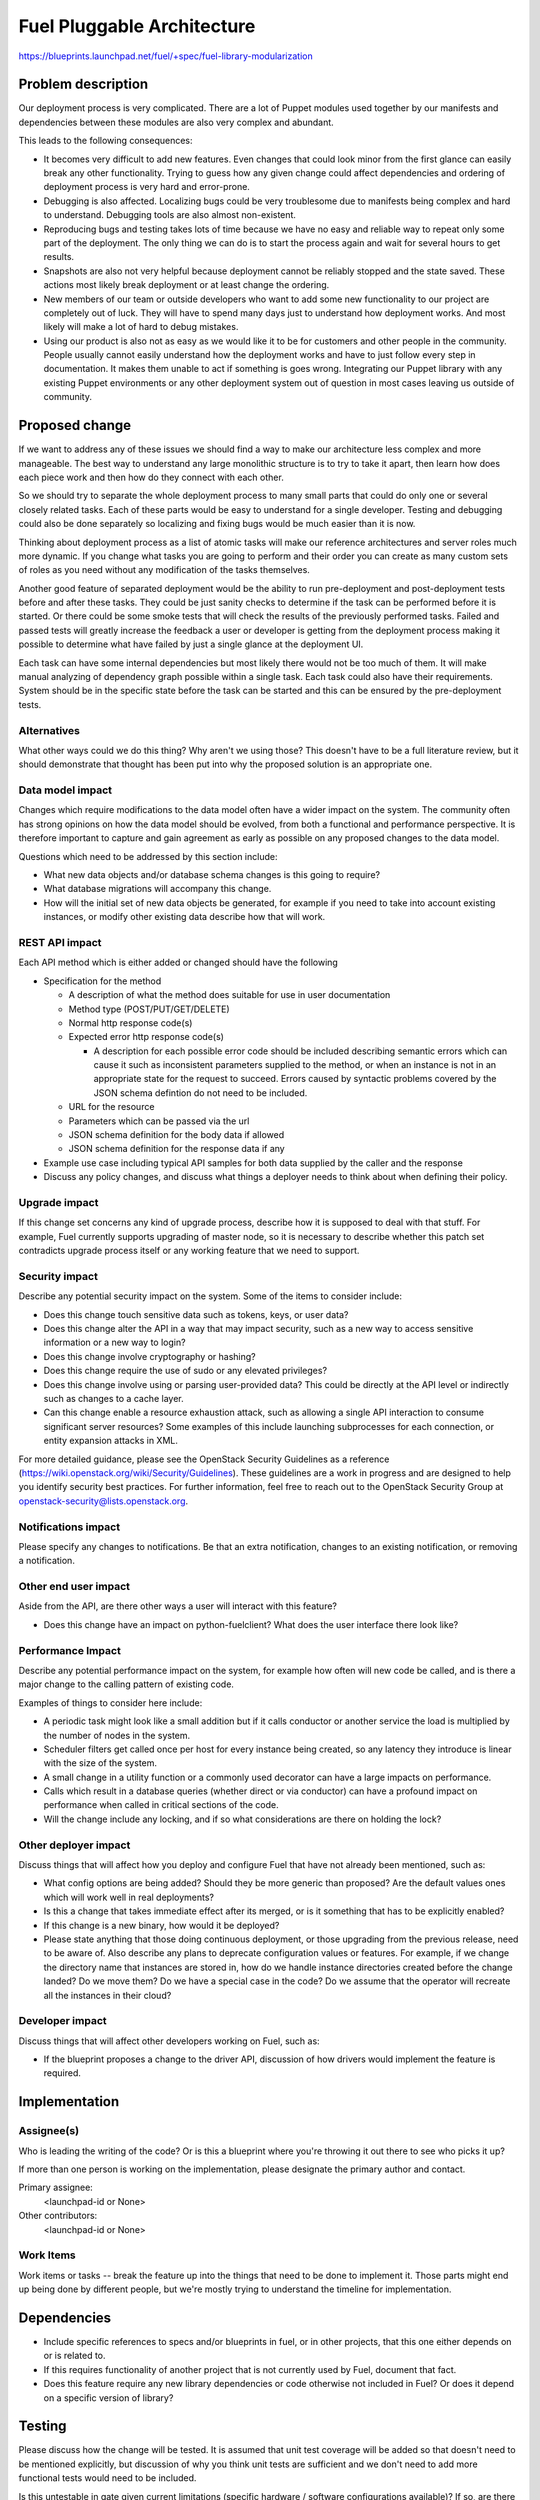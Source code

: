 ..
 This work is licensed under a Creative Commons Attribution 3.0 Unported
 License.

 http://creativecommons.org/licenses/by/3.0/legalcode

===========================
Fuel Pluggable Architecture
===========================

https://blueprints.launchpad.net/fuel/+spec/fuel-library-modularization

Problem description
===================

Our deployment process is very complicated. There are a lot of Puppet
modules used together by our manifests and dependencies between these
modules are also very complex and abundant.

This leads to the following consequences:

* It becomes very difficult to add new features. Even changes that
  could look minor from the first glance can easily break any other
  functionality. Trying to guess how any given change could affect
  dependencies and ordering of deployment process is very hard
  and error-prone.
* Debugging is also affected. Localizing bugs could be very troublesome
  due to manifests being complex and hard to understand. Debugging tools
  are also almost non-existent.
* Reproducing bugs and testing takes lots of time because we have no
  easy and reliable way to repeat only some part of the deployment.
  The only thing we can do is to start the process again and wait for
  several hours to get results.
* Snapshots are also not very helpful because deployment cannot be
  reliably stopped and the state saved. These actions most likely break
  deployment or at least change the ordering.
* New members of our team or outside developers who want to add some
  new functionality to our project are completely out of luck.
  They will have to spend many days just to understand how deployment
  works. And most likely will make a lot of hard to debug mistakes.
* Using our product is also not as easy as we would like it to be for customers
  and other people in the community. People usually cannot easily understand
  how the deployment works and have to just follow every step in documentation.
  It makes them unable to act if something is goes wrong. Integrating our
  Puppet library with any existing Puppet environments or any other deployment
  system out of question in most cases leaving us outside of community.

.. image:: fuel-library-modularization/fpa01.png
   :width: 75%


Proposed change
===============

If we want to address any of these issues we should find a way to make our
architecture less complex and more manageable. The best way to understand any
large monolithic structure is to try to take it apart, then learn how does
each piece work and then how do they connect with each other.

So we should try to separate the whole deployment process to many small parts
that could do only one or several closely related tasks. Each of these parts
would be easy to understand for a single developer. Testing and debugging could
also be done separately so localizing and fixing bugs would be much easier than
it is now.

Thinking about deployment process as a list of atomic tasks will make our
reference architectures and server roles much more dynamic. If you change what
tasks you are going to perform and their order you can create as many custom
sets of roles as you need without any modification of the tasks themselves.

Another good feature of separated deployment would be the ability to run
pre-deployment and post-deployment tests before and after these tasks.
They could be just sanity checks to determine if the task can be performed
before it is started. Or there could be some smoke tests that will check the
results of the previously performed tasks. Failed and passed tests will greatly
increase the feedback a user or developer is getting from the deployment
process making it possible to determine what have failed by just a single
glance at the deployment UI.

Each task can have some internal dependencies but most likely there would not
be too much of them. It will make manual analyzing of dependency graph possible
within a single task. Each task could also have their requirements. System
should be in the specific state before the task can be started and this can be
ensured by the pre-deployment tests.

Alternatives
------------

What other ways could we do this thing? Why aren't we using those? This doesn't
have to be a full literature review, but it should demonstrate that thought has
been put into why the proposed solution is an appropriate one.

Data model impact
-----------------

Changes which require modifications to the data model often have a wider impact
on the system.  The community often has strong opinions on how the data model
should be evolved, from both a functional and performance perspective. It is
therefore important to capture and gain agreement as early as possible on any
proposed changes to the data model.

Questions which need to be addressed by this section include:

* What new data objects and/or database schema changes is this going to
  require?

* What database migrations will accompany this change.

* How will the initial set of new data objects be generated, for example if you
  need to take into account existing instances, or modify other existing data
  describe how that will work.

REST API impact
---------------

Each API method which is either added or changed should have the following

* Specification for the method

  * A description of what the method does suitable for use in
    user documentation

  * Method type (POST/PUT/GET/DELETE)

  * Normal http response code(s)

  * Expected error http response code(s)

    * A description for each possible error code should be included
      describing semantic errors which can cause it such as
      inconsistent parameters supplied to the method, or when an
      instance is not in an appropriate state for the request to
      succeed. Errors caused by syntactic problems covered by the JSON
      schema defintion do not need to be included.

  * URL for the resource

  * Parameters which can be passed via the url

  * JSON schema definition for the body data if allowed

  * JSON schema definition for the response data if any

* Example use case including typical API samples for both data supplied
  by the caller and the response

* Discuss any policy changes, and discuss what things a deployer needs to
  think about when defining their policy.

Upgrade impact
--------------

If this change set concerns any kind of upgrade process, describe how it is
supposed to deal with that stuff. For example, Fuel currently supports
upgrading of master node, so it is necessary to describe whether this patch
set contradicts upgrade process itself or any working feature that we need
to support.

Security impact
---------------

Describe any potential security impact on the system.  Some of the items to
consider include:

* Does this change touch sensitive data such as tokens, keys, or user data?

* Does this change alter the API in a way that may impact security, such as
  a new way to access sensitive information or a new way to login?

* Does this change involve cryptography or hashing?

* Does this change require the use of sudo or any elevated privileges?

* Does this change involve using or parsing user-provided data? This could
  be directly at the API level or indirectly such as changes to a cache layer.

* Can this change enable a resource exhaustion attack, such as allowing a
  single API interaction to consume significant server resources? Some examples
  of this include launching subprocesses for each connection, or entity
  expansion attacks in XML.

For more detailed guidance, please see the OpenStack Security Guidelines as
a reference (https://wiki.openstack.org/wiki/Security/Guidelines).  These
guidelines are a work in progress and are designed to help you identify
security best practices.  For further information, feel free to reach out
to the OpenStack Security Group at openstack-security@lists.openstack.org.

Notifications impact
--------------------

Please specify any changes to notifications. Be that an extra notification,
changes to an existing notification, or removing a notification.

Other end user impact
---------------------

Aside from the API, are there other ways a user will interact with this
feature?

* Does this change have an impact on python-fuelclient? What does the user
  interface there look like?

Performance Impact
------------------

Describe any potential performance impact on the system, for example
how often will new code be called, and is there a major change to the calling
pattern of existing code.

Examples of things to consider here include:

* A periodic task might look like a small addition but if it calls conductor or
  another service the load is multiplied by the number of nodes in the system.

* Scheduler filters get called once per host for every instance being created,
  so any latency they introduce is linear with the size of the system.

* A small change in a utility function or a commonly used decorator can have a
  large impacts on performance.

* Calls which result in a database queries (whether direct or via conductor)
  can have a profound impact on performance when called in critical sections of
  the code.

* Will the change include any locking, and if so what considerations are there
  on holding the lock?

Other deployer impact
---------------------

Discuss things that will affect how you deploy and configure Fuel
that have not already been mentioned, such as:

* What config options are being added? Should they be more generic than
  proposed? Are the default values ones which will work well in
  real deployments?

* Is this a change that takes immediate effect after its merged, or is it
  something that has to be explicitly enabled?

* If this change is a new binary, how would it be deployed?

* Please state anything that those doing continuous deployment, or those
  upgrading from the previous release, need to be aware of. Also describe
  any plans to deprecate configuration values or features.  For example, if we
  change the directory name that instances are stored in, how do we handle
  instance directories created before the change landed?  Do we move them?  Do
  we have a special case in the code? Do we assume that the operator will
  recreate all the instances in their cloud?

Developer impact
----------------

Discuss things that will affect other developers working on Fuel,
such as:

* If the blueprint proposes a change to the driver API, discussion of how
  drivers would implement the feature is required.

Implementation
==============

Assignee(s)
-----------

Who is leading the writing of the code? Or is this a blueprint where you're
throwing it out there to see who picks it up?

If more than one person is working on the implementation, please designate the
primary author and contact.

Primary assignee:
  <launchpad-id or None>

Other contributors:
  <launchpad-id or None>

Work Items
----------

Work items or tasks -- break the feature up into the things that need to be
done to implement it. Those parts might end up being done by different people,
but we're mostly trying to understand the timeline for implementation.


Dependencies
============

* Include specific references to specs and/or blueprints in fuel, or in other
  projects, that this one either depends on or is related to.

* If this requires functionality of another project that is not currently used
  by Fuel, document that fact.

* Does this feature require any new library dependencies or code otherwise not
  included in Fuel? Or does it depend on a specific version of library?


Testing
=======

Please discuss how the change will be tested. It is assumed that unit test
coverage will be added so that doesn't need to be mentioned explicitly,
but discussion of why you think unit tests are sufficient and we don't need
to add more functional tests would need to be included.

Is this untestable in gate given current limitations (specific hardware /
software configurations available)? If so, are there mitigation plans (3rd
party testing, gate enhancements, etc).


Documentation Impact
====================

What is the impact on the docs team of this change? Some changes might require
donating resources to the docs team to have the documentation updated. Don't
repeat details discussed above, but please reference them here.


References
==========

Please add any useful references here. You are not required to have any
reference. Moreover, this specification should still make sense when your
references are unavailable. Examples of what you could include are:

* Links to mailing list or IRC discussions

* Links to relevant research, if appropriate

* Related specifications as appropriate

* Anything else you feel it is worthwhile to refer to
